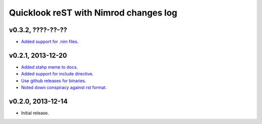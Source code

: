 ======================================
Quicklook reST with Nimrod changes log
======================================

v0.3.2, ????-??-??
------------------

* `Added support for .nim files
  <https://github.com/gradha/quicklook-rest-with-nimrod/issues/15>`_.

v0.2.1, 2013-12-20
------------------

* `Added stahp meme to docs
  <https://github.com/gradha/quicklook-rest-with-nimrod/issues/7>`_.
* `Added support for include directive
  <https://github.com/gradha/quicklook-rest-with-nimrod/issues/6>`_.
* `Use github releases for binaries
  <https://github.com/gradha/quicklook-rest-with-nimrod/issues/2>`_.
* `Noted down conspiracy against rst format
  <https://github.com/gradha/quicklook-rest-with-nimrod/issues/4>`_.

v0.2.0, 2013-12-14
------------------

* Initial release.
